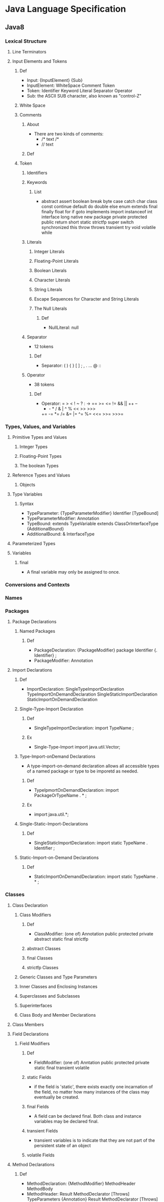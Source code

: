 * Java Language Specification
** Java8
*** Lexical Structure
**** Line Terminators
**** Input Elements and Tokens
***** Def
- Input:
  {InputElement} {Sub}
- InputElement:
  WhiteSpace
  Comment
  Token
- Token:
  Identifier
  Keyword
  Literal
  Separator
  Operator
- Sub:
  the ASCII SUB character, also known as "control-Z"

***** White Space
***** Comments
****** About
- There are two kinds of comments:
  - /* text /*
  - // text
****** Def
***** Token
****** Identifiers
****** Keywords
******* List
- abstract assert boolean break byte case catch char class const
  continue default do double else enum extends final finally float
  for if goto implements import instanceof int interface long native
  new package private protected public return short static strictfp super
  switch synchronized this throw throws transient try void volatile while

****** Literals
******* Integer Literals
******* Floating-Point Literals

******* Boolean Literals
******* Character Literals
******* String Literals
******* Escape Sequences for Character and String Literals
******* The Null Literals
******** Def
- NullLiteral:
  null
****** Separator
- 12 tokens
******* Def
- Separator:
  ( ) { } [ ] ; , . ... @ ::
****** Operator
- 38 tokens
******* Def
- Operator:
  =  >  <  !  ~  ?  :  ->
  == >= <= != && || ++ --
  +  -  *  /  &  |  ^  %  <<  >>  >>>
  += -= *= /= &= |= ^= %= <<= >>= >>>=
  
*** Types, Values, and Variables
**** Primitive Types and Values
***** Integer Types
***** Floating-Point Types
***** The boolean Types
**** Reference Types and Values
***** Objects
**** Type Variables
***** Syntax
- TypeParameter:
  {TypeParameterModifier} Identifier [TypeBound]
- TypeParameterModifier:
  Annotation
- TypeBound:
  extends TypeVariable
  extends ClassOrInterfaceType {AdditionalBound}
- AdditionalBound:
  & InterfaceType
**** Parameterized Types
**** Variables
***** final
- A final variable may only be assigned to once.
  
*** Conversions and Contexts
*** Names
*** Packages
**** Package Declarations
***** Named Packages
****** Def
- PackageDeclaration:
  {PackageModifier} package Identifier {. Identifier} ;
- PackageModifier:
  Annotation
**** Import Declarations
***** Def
- ImportDeclaration:
  SingleTypeImportDeclaration
  TypeImportOnDemandDeclaration
  SingleStaticImportDeclaration
  StaticImportOnDemandDeclaration
***** Single-Type-Import Declaration
****** Def
- SingleTypeImportDeclaration:
  import TypeName ;
****** Ex
- Single-Type-Import
  import java.util.Vector;
***** Type-Import-onDemand Declarations
- A type-import-on-demand declaration allows all accessible types of a named package or type to be imporetd as needed.
****** Def
- TypeIpmortOnDemandDeclaration:
  import PackageOrTypeName . * ;
****** Ex
- import java.util.*;
***** Single-Static-Import-Declarations
****** Def
- SingleStaticImportDeclaration:
  import static TypeName . Identifier ;
***** Static-Import-on-Demand Declarations
****** Def
- StaticImportOnDemandDeclaration:
  import static TypeName . * ;
*** Classes
**** Class Declaration
***** Class Modifiers
****** Def
- ClassModifier:
  (one of)
  Annotation public protected private abstract static final strictfp
****** abstract Classes
****** final Classes
****** strictfp Classes
***** Generic Classes and Type Parameters
***** Inner Classes and Enclosing Instances
***** Superclasses and Subclasses
***** Superinterfaces
***** Class Body and Member Declarations
**** Class Members
**** Field Declarations
***** Field Modifiers
****** Def
- FieldModifier:
  (one of)
  Anntation public protected private
  static final transient volatile
****** static Fields
- if the field is 'static', there exists exactly one incarnation of the field, no matter how many instances of the class may eventually be created.
****** final Fields
- A field can be declared final. Both class and instance variables may be declared final.
****** transient Fields
- transient variables is to indicate that they are not part of the persistent state of an object
****** volatile Fields
**** Method Declarations
***** Def
- MethodDeclaration:
  {MethodModifier} MethodHeader
  MethodBody
- MethodHeader:
  Result MethodDeclarator [Throws]
  TypeParameters {Annotation} Result MethodDeclarator [Throws]
- MethodDeclarator:
  Identifier ( [FormalParameterList] ) [Dims]
***** Formal Parameters
***** Method Signature
***** Method Modifiers
****** Def
- MethodModifier:
  (one of)
  Annotation public protected private 
  abstract static final synchronized native strictfp
****** abstract Methods
- It introduces the method as member, providing its signature, result, and throws clause if any,
  but does not provide implementation.
  A method that is not abstract may be referred to as a "concrete" method.
****** static Methods
- it is called a "class method".  
****** final Methods
- prevent subclasses from overriding or hiding it.
****** native Methods
- It is implemented in platorm-dependent code, typically written in another programming language such as C.
****** strictfp Methods
- The effect of this modifier is to make all float or double expressions within the method body be explicitly FP-strict.
****** synchronized Methods
- This method acquires a monitor before it executes.
  For a class (static) method, the monitor associated with the Class object for the method's class is used.
  For an instance method, the monitor associated with this is used.
***** Generic Methods
***** Method Result
***** Method Throws
****** About
- A throws clause is used to declare any checked exception classes that the statements in a method or constructor body can throw.
****** Def
- Throws:
  throws ExceptionTypeList
- ExceptionTypeList:
  ExceptionType {, ExceptionType}
- ExceptionType:
  ClassType
  TypeVariable
  
***** Method body
***** Inheritance, Overriding, Hiding
**** Member Type Declarations
**** Instance Initializers
***** Def
**** Static Iniitalizers
- A static initializer declared in a class is executed when the class is initialized.
***** Def
- StaticInitialiver:
  static Block
**** Constructor Declarations
**** Enum Types
*** Interfaces
**** Annotation Types
***** Predefined Annotation Types
****** @Target
****** @Retention
****** @Inherited
****** @Override
****** @SuppressWarnings
****** @Deprecated
****** @SafeVarargs
****** @Repeatable
****** @FunctionalInterface
- The annotation is used to indicate that an interface is meant to be a functional interface.
**** Annotations
***** Def
- Annotation:
  NormalAnnotation
  MarkerAnnotation
  SingleElementAnnotation
***** Normal Annotations
***** Marker Annotations
***** Single-Element Annotations
**** Functional Interfaces
- A functional interface is an interface that has just one abstract method, and thus represents a single function contract.
  
*** Arrays
*** Exceptions
**** Kinds
- An exception is represented by an instance of the class Throwable (a direct subclass of Object) or one of its subclasses.
- Exception : the superclass of all the exceptions from which ordinary programs may wish to recover.
- RuntimeException : a direct subclass of Exception.
  It's the superclass of all the exceptions which may be thrown for many reasons during expression evaluation, but from which recovery may still be possible.
- Error : the superclass of all the exceptions from which ordinary programs are not ordinarily expected to recover.
*** Execution
**** Java Virtual Machine Startup
**** Loading of Classes and Interfaces
**** Linking of Clases and Interfaces
**** Initialization of Classes and Interfaces
- class
  executing its static initializers and the initializers for static field (class variables) declared in the class.
- interface
  executing the initializers for fields (constants) declared in the interface.
***** When Initialization Occurs
***** Detailed Initialization Procedure
**** Creation of New Class Instances
**** Finalization of Class Instances
**** Unloading of Classes and INterfaces
**** Program Exit
*** Binary Compatibility
*** Blocks and Statementns
**** The Empty Statement
**** Labeled Statements
**** Expression Statements
**** if
**** assert
**** switch
**** while
**** do
**** for
**** break
**** continue
**** return
**** throw
**** synchronized
**** try
***** Def
- TryStatement:
  try Block Cathes
  try Block [Catses] Finally
  TryWithResourceStatement
- Catches:
  CatchClause {CatchClause}
- CatchFormalParameter:
  {variableModifier} CatchType Variable DeclaratorId
- CatchType:
  UnannClassType {| ClassType}
- Finally:
  finally Block

***** try-catch
***** try-finally, try-catch-finally
***** try-with-resources
****** About
- A try-with-resources statement is parameterized with variables (knwon as resources) that are initialized before execution of the try block and closed automatically.

****** Def
- TryWithResourcesStatement:
  try ResourceSpecification Block [Catches] [Finally]
- ResourceSpecification:
  ( ResourceList [;] )
- ResourceList:
  Resource {; Resource}
- Resource:
  {VariableModifier} UnannType VariableDeclaratorId = Exprssion
**** Unreachable
*** Expressions
**** Evaluation, Denotatio, and Result
**** Forms of Expressions
***** Def
- Expression:
  LambdaExpression
  AssignmentExpression
**** Type of an Experssion
**** FP-strict Expressions
**** Expressions and Run-Time Checks
**** Normal and Abrupt Completion of Evaluation
**** Evaluation Order
**** Primary Expressions
***** Def
- Primary:
  PrimaryNoNewArray
  ArrayCreationExpression
- PriamryNoNewArray:
  Literal
  ClassLiteral
  this
  TypeName . this
  ( Expression )
  ClassInstanceCreationExpression
  FieldAccess
  ArrayAccess
  MethodInvocation
  MethodReference

***** Lexical Literals
****** Def
- Literal:
  IntegerLiteral
  FloatingPointLiteral
  BooleanLiteral
  CharacterLiteral
  StringLiteral
  NullLiteral
***** Class Literal
****** Def
- ClassLiteral:
  TypeName {[ ]} . class
  NumericType {[ ]} . class
  boolean {[ ]} . class
  void . class
***** this
***** Qualified this
***** Parenthesized Expressions
**** Class Instance Creation Expressions
**** Array Creation and Access Expressions
**** Field Access Expressions
**** Method Invocation Expressions
**** Method Reference Expressions
**** Postfix Expressions
***** ++
***** --
**** Unary Operators
**** Cast Expressions
**** Multiplicative Operators
**** Additive Opperators
**** Shift Operators
**** Relational Operators
**** Equality Operators
**** Bitwise and Logical Operators
**** Conditional-And Operator &&
**** Conditional-Or Operator ||
**** Conditional Operator ? :
**** Assignment Operators
**** Lambda Expressions
***** About
- 
  関数型インターフェースの代入でラムダ式を渡すことが可能。
  
***** Def
- Lambda Expression:
  LambdaParameters -> LambdaBody
***** Ex
- () -> {}
- () -> 42
- () -> null
- () -> { return 42; }
- () -> { System.gc(); }
- () -> { ... }
- (int x) -> x+1
- (x) -> x+1
- x -> x+1
- (int x, int y) -> x+y
- (x, y) -> x+y
***** Lambda Parameters
****** Def
- LambdaParameters:
  Identifier
  ( [FormalParameterList] )
  ( InferredParameterList )
- InferredFormalParameterList:
  Identifier {, Identifier}
***** Lambda Body
****** Def
- LambdaBody:
  Expression
  Block
**** Constant Expressions
*** Definite Assignment
*** Threads and Locks
**** Synchronization
***** synchronized statement
***** synchronized method
- it automatically performs alock action when it is invoked;
  its body is not executed until the lock action has successfully completed.
  If the method is an instance method, it locks the monitor associated with the nstance for which it was invoked.
  If the method is static, it locks the monitor associated with the Class object that represents the class in which the method is defined.
**** Wait Sets and Notification
**** Sleep and Yield
**** Memory Model
**** final Field Semantics
**** Word Tearing
**** Non-Atomic Treatment of 'double' and 'long'
*** Type Interface
*** Syntax
** Memo
*** 字句構造
**** コメント
- 
  3種類のコメントがある。

- /* comment */
  伝統的コメント(traditional comment)。
  複数行にわたるコメントの記述に効果的。

- // line-comment
  行末コメント(end of line comment)
  行末までがコメントとなる。

- /** documentation */
  自動生成文書を作成する。
  複数行にわたることができる。

**** 識別子
- 
  識別子(identifier)は、変数、ラベル、メソッド、クラスなどに与えられる名前のこと。

**** キーワード
- 
  abstract boolean break byte case catch char class const continue
  default do double else extends final finally float for goto
  if implements import instanceof int interface long native new package
  private protected public return short static super switch synchronized this
  throw throws transient try void volatile while

**** リテラル
***** 整数リテラル
- 
  整数型の定数を表す。
  
- 種類
  - 10進数リテラル (int / long)
  - 8進数リテラル (int / long)
    先頭に0をつけて2桁以上で表記する。
    ex) 013 (10進数で11)
  - 16進数リテラル (int / long)
    先頭に0xまたは0Xを付けて表記する。
    ex) 0xA (10進数で10), 0x13(10進数で19)

***** 浮動小数点リテラル
- 
  浮動小数点接尾語(float type suffix)を使って表す。
  double型の指定はd, D, 若しくは指定しない場合、
  float型の指定はf, F。
  ex) 80.0  // double
      80.0D // double
      80.0F // float
  
  整数部や小数部を省略可能。
  ex) .5   // 0.5
      10.  // 10.0
      .5f  // 0.5
      1D   // 1.0

***** 論理値リテラル
***** 文字リテラル
- 
  単一の文字を表す。
  シングルクォート(')で囲む。

***** 文字列リテラル
- 
  文字の並びを表す。
  ダブルクォート(")で囲む。

****** 拡張表記
- 拡張表記(escape sequentce)
  |----------------+-------------------------+--------------------------------------------+-------------|
  | 拡張表記       | 意味                    | 内容                                       | Unicode拡張 |
  |----------------+-------------------------+--------------------------------------------+-------------|
  | \b             | 後退(backspace)         | 表示位置を直前の位置へ移動する。           | \u0008      |
  | \f             | 書式送り(form feed)     | 改ページして、次のページの先頭へ移動する。 | \u000c      |
  | \n             | 改行(new line)          | 改行して、次の行の先頭へ移動する。         | \u000a      |
  | \r             | 復帰(carriage return)   | 現在の行の先頭位置へ移動する。             | \u000d      |
  | \t             | 水平タブ(horiontal tab) | 次の水平タブ位置へ移動する。               | \u0009      |
  | \"             | 文字"                   | 二重引用符                                 | \u0022      |
  | \'             | 文字'                   | 単一引用符                                 | \u0027      |
  | \\             | 文字\                   | バックスラッシュ                           | \u005c      |
  | \ooo(oは8進数) |                         | 8進数でoooの値を持つ文字。                 |             |
  |----------------+-------------------------+--------------------------------------------+-------------|

- Unicode拡張
  \uhhhh(hは16進数)で、16進数でhhhhの値を持つ文字を表す。

***** 空リテラル
- 
  null

**** 分離子
- 
  以下の9個のASCII文字をJava分離子(separators)とする。
  ( ) { } [ ] ; ,

**** 演算子
- 
  以下の37個のトークンをJava演算子(operators)とする。
  = > < ! ~ ? : == <= >= != && || ++ --
  + - * / & | ^ % << >> >>>
  += -= *= /= &= |= ^= %= <<= >>= >>>=

*** 型、値
**** Primitive Type
- 
  プリミティブ型、値型、基本型

***** Numeric Type
- 
  数値型

****** Integral Type
- 
  整数型

- byte
  -128 ~ 127
  1バイトデータ
- short
  -32768 ~ 32767
- int
  -2147483648 ~ 2147483647
- long
  -9223372036854775808 ~ 9223372036854775807
- char
  '\u0000' ~ '\uffff' (0 ~ 65535)

******* 整数演算
******** 比較演算子
- 数値比較
  < <= > >=

- 数値等価演算子
  == !=

******** 数値演算子
- 単項符号演算子
  + -

- 乗除演算子
  * / %

- 加法演算子
  + -

- 増分演算子
  ++（接頭語及び接尾語）

- 減分演算子
  --（接頭語及び接尾語）

- 符号付き、符号無しシフト演算子
  << >> >>>

- ビット単位補数演算子
  ~

- 整数ビット単位演算子
  & | ^

******** 条件演算子
- 条件演算子
  ?:

******** キャスト演算子

******** 文字列連結演算子
- 文字列連結演算子
  +

****** Floating Point Type
- 
  浮動小数点型

- float
  s * m * 2e
  s : +1 or -1
  m : m < 2^24
  e : -149 <= e <= 104

- double
  s * m * 2e
  s : +1 or -1
  m : m < 2^52
  e : -1075 <= e <= 970

- 正及び負のゼロ、正及び負の無限大、並びにNot-a-Number(NaN)を含む。

******* 順序
- 
  負の無限大 < 負の有限非ゼロ < 負のゼロ < 正のゼロ < 正の有限非ゼロ < 正の無限大
  正のゼロと負のゼロの比較結果は等しい。(-0.0=0.0)
  NaNは順序付けしない。

******* 浮動小数点演算
******** 比較演算子
- 数値比較
  < <= > >=

- 数値等価演算子
  == !=

******** 数値演算子
- 単項符号演算子
  + -

- 乗除演算子
  * / %

- 加法演算子
  + -

- 増分演算子
  ++（接頭語及び接尾語）

- 減分演算子
  --（接頭語及び接尾語）

******** 条件演算子
- 条件演算子
  ?:

******** キャスト演算子

******** 文字列連結演算子
- 文字列連結演算子
  +

***** Boolean
- 
  論理型

- true
- false

****** 演算
- 関係演算子
  == !=
- 論理補数演算子
  !
- 論理演算子
  & ^ |
- 条件付きAND及びOR演算子
  && ||
- 条件演算子
  ?:
- 文字列連結演算子
  +

**** Reference Type
- 
  参照型。
  クラス型、インターフェース型、配列型が存在する。
  参照値はオブジェクトのポインタ、もしくはいかなるオブジェクトも参照しない特別な空参照となる。

***** Class Or Interface Type

****** Class Type

******* クラス
- 
  メソッドと処理対象となるデータを組み合わせた構造。

- 宣言
  new Class()

- 等価演算子
  ==でインスタンス同士を比較した場合、インスタンスの参照先が同じか否かで比較を行う。
  例えば内部フィールド値が全て等しくても、違うメモリ空間を指していた場合はfalseが返る。

******* メンバ

******** フィールド
- 
  メソッドの外で宣言された変数。

- アクセス
  メンバアクセス演算子(meber access operator)を使う。ドット演算子(.)。

******** メソッド
- void
  値を返さないメソッドは戻り値の型をvoidとする。

- return
  return文で値を呼び出し元に返却する。

- 仮引数
  formal parameter
  メソッドの頭に記載する変数名。呼び出し時に初期化される。
  finalをつけると仮引数を変更できなくなる。

- 実引数
  actual argument
  メソッド呼び出し時に受け渡すことを指定する値。
  左から順に評価される。

- this参照
  自分を起動したインスタンスへの参照をthisとして持っている。

********* overload
- 
  多重定義。同じシグネチャのメソッドは多重定義できない。
  シグネチャは、メソッド名と、仮引数の個数と型の組合せのこと。戻り値型は含まれない。

******** コンストラクタ
- 
  構成子
  クラス名と同名の戻り値を持たないメソッドと同様の形式で記述する。
  ちなみにクラス名と同名のメソッドも定義できるが、推奨されない。

  厳密にはコンストラクタはメンバに含めないらしい。
  

******* その他

******** Object Class
- 
  Objectはすべての他のクラスのスーパークラスとなる。
  すべてのクラス及び配列型はObjectを継承する。

****** Interface Type

***** Array Type
- 
  配列型

- 宣言
  以下のどちらでも可（ただし、一般に1の方が好まれる）。
  1. int[] a;
  2. int a[];
  
- 生成
  newによって生成する。
  ex) a = new int[5];

- 規定値
  |---------+-------------------|
  | 型      | 規定値            |
  |---------+-------------------|
  | byte    | ゼロ / (byte)0    |
  | short   | ゼロ / (short)0   |
  | int     | ゼロ / 0          |
  | long    | ゼロ / 0L         |
  | float   | ゼロ / 0.0f       |
  | double  | ゼロ / 0.0d       |
  | char    | 空文字 / '\u0000' |
  | boolean | 偽 / false        |
  | 参照型  | 空参照 / null     |
  |---------+-------------------|

- 初期化
  { }の中にカンマ区切りで値を書くと、その値で初期化される。
  ex) int[] a = {1, 2, 3, 4, 5}
  
  以下のように初期化子を代入することはできない。
  a = {1, 2, 3, 4, 5}
  以下なら可能。
  a = new int[]{1, 2, 3, 4, 5}

****** メソッド
(どこにどのように書くべきか迷っているところ)
- length
  
*** 変数、変換
**** 種類
- クラス変数 class variable
  staticをつけて宣言されたフィールド。
- インスタンス変数 instance variable
- 配列構成要素 Array components
- メソッド仮引数 Method parameters
- コンストラクタ仮引数 Constructor parameters
- 例外ハンドラ仮引数 exception-handler parameter
- 局所変数 Local variables

**** 変換

***** 種別
****** 恒等変換

****** プリミティブ型の拡大変換

****** プリミティブ型の縮小変換

****** 参照型の拡大変換

****** 参照型の縮小変換

****** 文字列の変換

***** 文脈

****** 代入変換
****** メソッド呼び出し変換
****** キャスト変換
- 
  

****** 文字列変換
****** 数値昇格
******* 単項数値昇格
******* 二項数値昇格
- 
  binary numerical promotion
  特定の演算子のオペランドに対して、より大きい型に変換された上で実行される。
  以下のような規則に従う。
  - 一方のオペランドがdoubleであればdoubleに、
    そうでなくfloatであればfloatに、
    そうでなくlongであればlongに、
    そうでなければintに変換する。

*** 名前
- 
  宣言した実態を参照するために使用する。
  有効範囲を持つ。

**** 宣言 declaration
- 
  実態を導入し、参照するために名前として使用できる識別子を取り入れる。

- 宣言される実態
  - package宣言で宣言したパッケージ
  - 型インポート宣言で宣言した型
  - クラス型宣言で宣言したクラス
  - 参照型のメンバ
    - フィールド
      - クラス型で宣言したフィールド
      - インタフェース型で宣言したメソッド(abstract)
  - 仮引数
    - クラスのメソッド又はコンストラクタの仮引数
    - インターフェースのabstractなメソッドの仮引数
    - try文のcatch節で宣言した例外ハンドラの仮引数
  - 局所変数
    - ブロックにおける局所変数宣言
    - for文における局所変数宣言

**** 決定
- 
  名前の決定には三段階が必要。
  1. 名前を5つの分類のどれかに分類する。
     PackageName, TypeName, ExpressionName, MethodName, AmbiguousName 
  2. AmbiguousNameに分類された名前は、有効範囲の規則によってPackage, Type Expressionのどれかに分類する。
  3. 名前の意味を最終的に決定する。意味をもたなければコンパイルエラーとする。

**** 名前付け規則
***** パッケージ名
- 
  広く利用可能にするには、最初の構成要素をすべて大文字で書く。
  Sun.COMのようなドメインを逆順にし(COM.Sun)、以降は組織内の規約(部、課、プロジェクト等)を利用する。
  ex) COM.Sun.sunsoft.DOE
      EDU.cmu.cs.bovik.cheese
  局所使用だけを意図したパッケージ名は、小文字で始まる識別子をもつことが望ましい。
  識別子javaで始まるパッケージ名は標準javaパッケージを名前付けするために予約されている。

***** クラス及びインターフェース型名
- 
  各単語の先頭文字を大文字とし、大文字小文字を混在させた、記述的なー名詞または名詞句が望ましい。
  ex) ClassLoader
      SecurityManager
  インターフェースは、名詞又は名詞句でもよい。抽象スーパークラスでは特に適している。
  また、java.lang.Runnableやjava.lang.Cloneableのように、振る舞いを記述する形容詞としてもよい。

***** メソッド名
- 
  先頭文字を小文字とし、それに続く各単語の先頭文字を大文字とする、大文字と小文字を混在させた動詞またh動詞句が望ましい。

***** フィールド名
- 
  finalでないフィールドの名前は、先頭文字は小文字で始まり、それに続く単語の先頭文字を大文字とした、
  大文字小文字を混在させたものとすることが望ましい。
  名詞、名詞句または名詞の省略形の名前を持つことが望ましい。

***** 定数名
- 
  全て大文字で、下線"_"で区切られた構成要素を持つ、一つ以上の単語、頭文字又は略語の並びとすることが望ましい。
  クラス型のfinal変数も、慣例として、同じ並びとしてよい。

***** 局所変数および仮引数名
- 
  短いが意味のあるものとするのが望ましい。普通、単語ではない短い小文字の列とする。
  ex) in, out, off, len, bufなど

*** パッケージ
*** 例外
*** ブロック及び文
**** ブロック
- 
  文の並びを{ }で囲んだ物をブロック(block)という。
  構文上単一の文と見なされる。

**** 文
- 
  文(statement)は、基本的にセミコロン(;)で終える。

***** if
****** if-then
****** if-then-else
***** switch
- ex)
  switch (a) {
    case 1  : c = 10; break;
    case 2  : c = 20; break;
    case 3  : c = 50; break;
    default : if ( b == 4 ) c = 80; break;
  }

***** while
- 
  while ( codition ) {
    ...
  }

***** do
- 
  do {
    ...
  } while ( condition )

***** for
- 
  for (初期化部; 制御部; 更新部) {
    ...
  }

- 拡張for文
  for-each文やfor-in文とも呼ばれる。

  for (<型> <変数名> : <配列やList型>) {
    ...
  }


***** break
- 
  breakにラベルを付けると、任意のループから抜けられる。
  ラベル付きbreakは、ループの中でなくても使える。

***** continue
- 
  continueにラベルを付けて、

***** return
***** throw
***** synchronized
***** try
****** try-catch
****** try-catch-finally

*** 式
- 
  式(expression)とは以下の総称。
  - 変数
  - リテラル
  - 変数やリテラルを演算子で結合したもの

**** クラスインスタンス生成式
**** 配列生成式
**** フィールドアクセス式
**** メソッド呼出し式
**** 配列アクセス式
**** 後置式
***** ++ 後置インクリメント演算子
***** -- 後置デクリメント演算子
**** 単項演算子
***** ++ 前置インクリメント演算子
***** -- 後置デクリメント演算子
***** + 単項演算子
***** - 単項マイナス演算子
***** ~ ビット毎の補数演算子
***** ! 論理的な補数演算子
**** キャスト式
- 
  キャスト演算子で指定した型に変換する。
  括弧内に指定した名前の型に変換する。

- 形式
  (型)式

- 縮小変換
  より小さい型への代入時(double -> intなど)はキャストが必要。
  ex) a = (int)10.0;

  代入時に右辺の式や初期化子の定数式が変数の型(byte, short, charのみ)で表現できる場合は、
  縮小変換が自動で行われる。
  定数式に限られるため、変数の代入はエラーとなる。
  ex) short a = 53;  // OK
      byte b = a;    // NG

  浮動小数点については自動で変換が行われないため、floatにdouble型の値は代入不可能。
  ex) float a = 3.14;        // NG。3.14はdouble
      float b = 3.14f;       // OK
      float c = (float)3.14; // OK

- 拡大変換
  拡大変換時はキャスト不要。
  ex) int a = '5';       // OK
      long b = a;        // OK
      double c = 3.14f;  // OK

**** 乗除演算子
***** * 乗算演算子
***** / 除算演算子
***** % 剰余演算子
**** 加減演算子
***** + 文字列連結演算子
***** +, - 数値加減演算子
**** シフト演算子
- << 左シフト
  x << n : xをnビット左にシフトして、空いたビットに0を詰めた値を生成する。

- >> 右シフト（算術シフト)
  x >> n : xをnビット右にシフトして、空いたビットをシフト前の符号ビットで埋め尽くした値を生成する。

- >>> 右シフト（論理シフト）
  x >>> n : xをnビット右にシフトして、空いたビットに0を詰めた値を生成する。

**** 関係演算子
***** <, <=, >, >= 数値比較演算子
***** instanceof 型比較演算子
**** 等価演算子
***** ==, != 数値等価演算子
***** ==, != 論理型等価演算子
***** ==, != 参照型等価演算子
**** ビット単位の論理演算子
***** &, ^, | 整数値ビット単位演算子
***** &, ^, | 論理型論理演算子
**** 条件AND演算子 &&
- 
  &と異なり、短絡評価(short circuit evaluation)が行われる。
  
**** 条件OR演算子 ||
- 
  短絡評価が行われる。|では両辺が必ず評価される。

**** 条件演算子 ?:
**** 代入演算子
***** = 単純代入演算子
- 
  代入式を評価すると、左オペランドの型と値が得られる。
  代入演算子は右結合。
  ex) a = b = 1 => a = (b = 1)
  
  初期化時は、上記の構文はエラーとなる。
  ex) int a = b = 0;   // コンパイルエラー

***** 複合代入演算子
- 
  演算と代入という二つの働きをもつため、複合代入演算子と呼ばれる。

- 一覧
  *= /= %= += -= <<= >>= >>>= &= ^= |=

*** API
**** java.io
**** java.lang
***** java.lang.System
****** System.out
- 
  System.outはコンソール画面と結びつくストリームで、
  標準出力ストリーム(standard output stream)と呼ばれる。

******* println
- 
  改行付きの表示。lnはline。

******* printf
- 
  ex) System.out.printf("x = %3d\n", x);

  %は書式指定の先頭文字なので、文字%を出力したい場合は%%と表記する。

- 変換文字
  |----------+------------------|
  | 変換文字 | 解説             |
  |----------+------------------|
  | %d       | 10進数で出力     |
  | %o       | 8進数で出力      |
  | %x       | 16進数で出力     |
  | %f       | 小数点形式で出力 |
  | %s       | 文字列で出力     |
  |----------+------------------|
  
******* print
- 
  表示後に改行はされない。


****** system.in
- 
  System.inは標準入力ストリーム(standard input stream)

**** java.math
**** java.net
**** java.util
***** java.util.Scanner
- 
  nextInt()やnextDouble()等のメソッドで入力値を取り出す。
  文字列の読込みにはnext()を使う。空白やタブ文字が区切りと見なされる。
  一行読込む場合はnextLine()。

***** java.util.Random
- 
  乱数の生成

- インスタンスの生成
  1. Random rand = new Random();
  2. Random rand = new Random(5);

- メソッド
  |---------------+---------+--------------------------|
  | メソッド      | 型      | 生成される値の範囲       |
  |---------------+---------+--------------------------|
  | nextBoolean() | boolean | true / false             |
  | nexnInt()     | int     | -2147483648 ~ 2147483647 |
  | nextInt(n)    | int     | 0 ~ n-1                  |
  | nextLong()    | long    |                          |
  | nextDouble()  | double  | 0.0以上1.0未満           |
  | nextFloat()   | float   | 0.0以上1.0未満           |
  |---------------+---------+--------------------------|


***** java.util.GregorianCalendar
- 
  日付・時刻を扱うためのクラス。

***** java.util.Date

***** java.util.Calender
**** Link
- [[http://xfs.jp/3sx0wC][Java Platform, Standard Edition 8: API Specification]]

*** Java SE 5.0

**** static import
- 
  static変数やstaticメソッドをクラス名を指定せずに使用する機能。

- 
  import static packageName.className.staticVariables;
  import static packageName.className.staticMethods;
  import static packageName.className.*;

** Link
- [[http://docs.oracle.com/javase/specs/jls/se8/html/index.html][The Java Language Spcification (Java SE 8 Edition)]]
